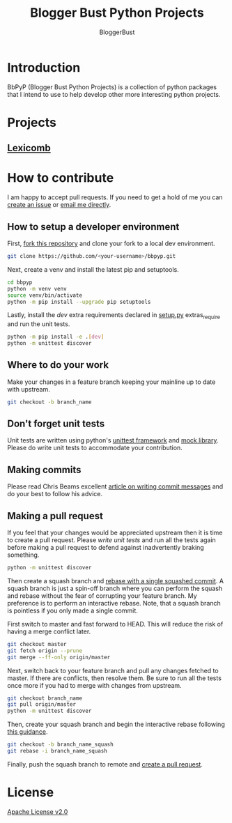 #+TITLE: Blogger Bust Python Projects
#+AUTHOR: BloggerBust
#+DESCRIPTION: A place for me to store python code that I might want to blog about
#+STARTUP: showeverything

* Introduction
BbPyP (Blogger Bust Python Projects) is a collection of python packages that I intend to use to help develop other more interesting python projects.

* Projects
** [[https://github.com/BloggerBust/lexicomb][Lexicomb]]

* How to contribute
I am happy to accept pull requests. If you need to get a hold of me you can [[https://github.com/BloggerBust/bbpyp/issues][create an issue]] or [[https://bloggerbust.ca/about/][email me directly]].

** How to setup a developer environment
First, [[https://github.com/login?return_to=%2FBloggerBust%2Fbbpyp][fork this repository]] and clone your fork to a local dev environment.
#+begin_src sh
    git clone https://github.com/<your-username>/bbpyp.git
#+end_src

Next, create a venv and install the latest pip and setuptools.
#+begin_src sh
    cd bbpyp
    python -m venv venv
    source venv/bin/activate
    python -m pip install --upgrade pip setuptools
#+end_src

Lastly, install the /dev/ extra requirements declared in [[file:setup.py][setup.py]] extras_require and run the unit tests.
#+begin_src sh
  python -m pip install -e .[dev]
  python -m unittest discover
#+end_src

** Where to do your work
Make your changes in a feature branch keeping your mainline up to date with upstream.
#+begin_src sh
  git checkout -b branch_name
#+end_src

** Don't forget unit tests
Unit tests are written using python's [[https://docs.python.org/3/library/unittest.html][unittest framework]] and [[https://docs.python.org/3/library/unittest.mock.html][mock library]]. Please do write unit tests to accommodate your contribution.

** Making commits
Please read Chris Beams excellent [[https://chris.beams.io/posts/git-commit/][article on writing commit messages]] and do your best to follow his advice.

** Making a pull request
If you feel that your changes would be appreciated upstream then it is time to create a pull request. Please [[*Don't forget unit tests][write unit tests]] and run all the tests again before making a pull request to defend against inadvertently braking something.
#+begin_src sh
  python -m unittest discover
#+end_src

Then create a squash branch and [[https://blog.carbonfive.com/2017/08/28/always-squash-and-rebase-your-git-commits/][rebase with a single squashed commit]]. A squash branch is just a spin-off branch where you can perform the squash and rebase without the fear of corrupting your feature branch. My preference is to perform an interactive rebase. Note, that a squash branch is pointless if you only made a single commit.

First switch to master and fast forward to HEAD. This will reduce the risk of having a merge conflict later.
#+begin_src sh
  git checkout master
  git fetch origin --prune
  git merge --ff-only origin/master
#+end_src

Next, switch back to your feature branch and pull any changes fetched to master. If there are conflicts, then resolve them. Be sure to run all the tests once more if you had to merge with changes from upstream.
#+begin_src sh
  git checkout branch_name
  git pull origin/master
  python -m unittest discover
#+end_src

Then, create your squash branch and begin the interactive rebase following [[https://blog.carbonfive.com/2017/08/28/always-squash-and-rebase-your-git-commits/][this guidance]].
#+begin_src sh
  git checkout -b branch_name_squash
  git rebase -i branch_name_squash
#+end_src

Finally, push the squash branch to remote and [[https://help.github.com/en/github/collaborating-with-issues-and-pull-requests/creating-a-pull-request][create a pull request]].


* License
[[file:LICENSE-2.0.txt][Apache License v2.0]]
